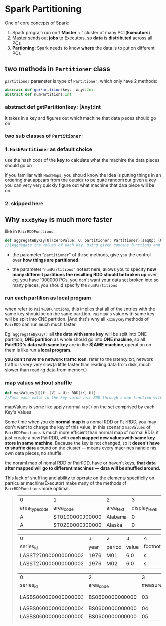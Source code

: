 * Spark Partitioning
  One of core concepts of Spark:
  1. Spark program run on 1 *Master* + 1 cluster of many PCs(*Executors*)
  2. Master sends out *jobs* to Executors, so *data* is *distributed* across all PCs
  3. *Partioning*: Spark needs to know *where* the data is to put on different PCs


** two methods in ~Partitioner~ class

    ~partitioner~ parameter is type of ~Partitioner~, which only have 2 methods:
    #+BEGIN_SRC scala
      abstract def getPartition(key: |Any):Int
      abstract def numPartitions:Int
    #+END_SRC

***    abstract def getPartition(*key*: |Any):Int
    it takes in a key and figures out which machine that data pieces should go on

***    two sub classes of ~Partitioner~ :

***    1. ~HashPartitioner~ as default choice
       use the hash code of the *key* to calculate what the machine the data pieces should go on

       if you familiar with ~HashMaps~, you should know the idea is putting things in an ordering that appears from the outside to be quite random but given a key you can very very quickly figure out what machine that data piece will be on.

***  2. skipped here

** Why ~xxxByKey~ is much more faster
  like in ~PairRDDFunctions~:

  #+BEGIN_SRC scala
    def aggregateByKey[U](zeroValue: U, partitioner: Partitioner)(seqOp: (U, V) ⇒ U, combOp: (U, U) ⇒ U)(implicit arg0: ClassTag[U]): RDD[(K, U)]
    //|Aggregate the values of each key, using given combine functions and a neutral "zero value".
  #+END_SRC

  - the parameter "~partitioner~" of these methods, give you the control over *how things are partitioned*.

  - the parameter "~numPartitions~" not list here, allows you to specify *how many different partitions the resulting RDD should be broken up* over, eg. you have 1000000 PCs, you don't want your data set broken into so many pieces, you should specify the ~numPartitions~


*** run each partition as local program
  when refer to ~PairRDDFunctions~, this implies that all of the entries with the same key should be on the same partition. ~PairRDD~'s value with same key will be split into ONE partition. |And that's why all ~xxxByKey~ methods of ~PairRDD~ can run much much faster.

  Eg. ~aggregateByKey()~ all *the data with same key* will be split into ONE partition, *ONE partition* as whole should go into *ONE machine*, so all *PairRDD's data with same key* are in the *S|AME machine*, operation on them is like run a *local program*.

  *you don't have the network traffic loan*, refer to the latency.txt, network traffic is very very slow(a little faster than reading data from disk, much slower than reading data from memory.)

*** map values without shuffle
    #+BEGIN_SRC scala
      def mapValues[U](f: (V) ⇒ U): RDD[(K, U)]
      //Pass each value in the key-value pair RDD through a map function without changing the keys; this also retains the original RDD's partitioning.
    #+END_SRC
    mapValues is some like apply normal ~map()~ on the set comprised by each Key's Values

  Some time when you do *normal map* in a nomal RDD or PairRDD, you may don't want to change the key of this value, in this scenario ~mapValues~ of ~PairRDDFunctions~ is much more efficient than normal map of normal RDD, it just create a new PairRDD, with *each mapped new values with same key store in same machine*. Because the key is not changed, so it *desen't have to shuffle data* around on the cluster --- means every machines handle his own data pieces, no shuffle.

  the noraml map of nomal RDD or PairRDD, have or haven't keys, *that data after mapped will go to different machines --- data will be shuffled around.*

  This lack of shuffling and ability to operate on the elements specificlly on particular machine(Executor) make many of the methods of ~PairRDDFunctions~ more optimal.

  #+BEGIN_QUOTE
  | 0              | 1               | 2         |             3 | 4          |             5 |
  | area_type_code | area_code       | area_text | display_level | selectable | sort_sequence |
  |----------------+-----------------+-----------+---------------+------------+---------------|
  | A              | ST0100000000000 | Alabama   |             0 | T          |             1 |
  | A              | ST0200000000000 | Alaska    |             0 | T          |           146 |

  | 0                    |    1 | 2      |     3 | 4              |
  | series_id            | year | period | value | footnote_codes |
  |----------------------+------+--------+-------+----------------|
  | LASST270000000000003 | 1976 | M01    |   6.0 | s              |
  | LASST270000000000003 | 1976 | M02    |   6.0 | s              |

  | 0                    | 2               |            3 | 6                 |
  | series_id            | area_code       | measure_code | series_title      |
  |----------------------+-----------------+--------------+-------------------+
  | LASBS060000000000003 | BS0600000000000 |           03 | Unemployment rate |
  | LASBS060000000000004 | BS0600000000000 |           04 | Unemployment      |
  | LASBS060000000000005 | BS0600000000000 |           05 | Employment        |

  #+END_QUOTE

